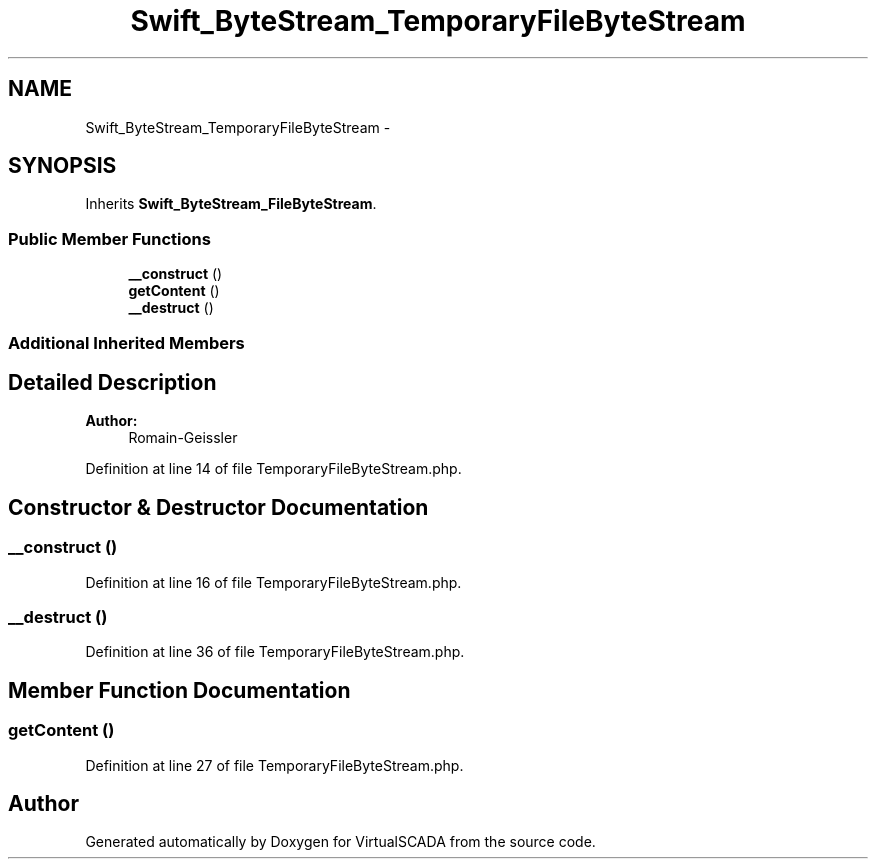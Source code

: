 .TH "Swift_ByteStream_TemporaryFileByteStream" 3 "Tue Apr 14 2015" "Version 1.0" "VirtualSCADA" \" -*- nroff -*-
.ad l
.nh
.SH NAME
Swift_ByteStream_TemporaryFileByteStream \- 
.SH SYNOPSIS
.br
.PP
.PP
Inherits \fBSwift_ByteStream_FileByteStream\fP\&.
.SS "Public Member Functions"

.in +1c
.ti -1c
.RI "\fB__construct\fP ()"
.br
.ti -1c
.RI "\fBgetContent\fP ()"
.br
.ti -1c
.RI "\fB__destruct\fP ()"
.br
.in -1c
.SS "Additional Inherited Members"
.SH "Detailed Description"
.PP 

.PP
\fBAuthor:\fP
.RS 4
Romain-Geissler 
.RE
.PP

.PP
Definition at line 14 of file TemporaryFileByteStream\&.php\&.
.SH "Constructor & Destructor Documentation"
.PP 
.SS "__construct ()"

.PP
Definition at line 16 of file TemporaryFileByteStream\&.php\&.
.SS "__destruct ()"

.PP
Definition at line 36 of file TemporaryFileByteStream\&.php\&.
.SH "Member Function Documentation"
.PP 
.SS "getContent ()"

.PP
Definition at line 27 of file TemporaryFileByteStream\&.php\&.

.SH "Author"
.PP 
Generated automatically by Doxygen for VirtualSCADA from the source code\&.
